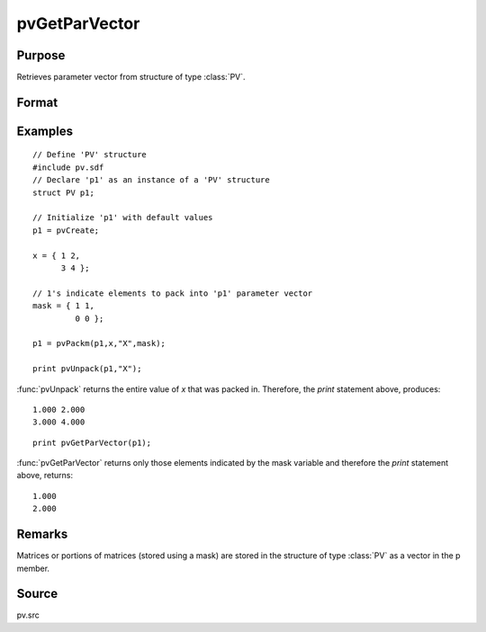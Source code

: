 
pvGetParVector
==============================================

Purpose
----------------

Retrieves parameter vector from structure of type :class:`PV`.

Format
----------------
.. function:: p = pvGetParVector(p1)

    :param p1: an instance of structure of type :class:`PV`
    :type p1: struct

    :return p: parameter vector.

    :rtype p: Kx1 vector

Examples
----------------

::

    // Define 'PV' structure
    #include pv.sdf
    // Declare 'p1' as an instance of a 'PV' structure
    struct PV p1;
    
    // Initialize 'p1' with default values
    p1 = pvCreate;
    
    x = { 1 2,
          3 4 };
    
    // 1's indicate elements to pack into 'p1' parameter vector
    mask = { 1 1,
             0 0 };
     
    p1 = pvPackm(p1,x,"X",mask);
     
    print pvUnpack(p1,"X");

:func:`pvUnpack` returns the entire value of *x* that was packed in. Therefore, the `print`
statement above, produces:

::

     1.000 2.000
     3.000 4.000

::

     print pvGetParVector(p1);

:func:`pvGetParVector` returns only those elements indicated by the mask variable and therefore the
`print` statement above, returns:

::

     1.000
     2.000

Remarks
-------

Matrices or portions of matrices (stored using a mask) are stored in the
structure of type :class:`PV` as a vector in the p member.


Source
------

pv.src

